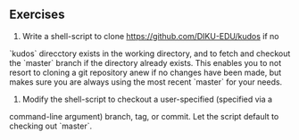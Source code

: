 ** Exercises

1. Write a shell-script to clone [[https://github.com/DIKU-EDU/kudos]] if no
`kudos` direcctory exists in the working directory, and to fetch and checkout
the `master` branch if the directory already exists. This enables you to not
resort to cloning a git repository anew if no changes have been made, but makes
sure you are always using the most recent `master` for your needs.

2. Modify the shell-script to checkout a user-specified (specified via a
command-line argument) branch, tag, or commit. Let the script default to
checking out `master`.
